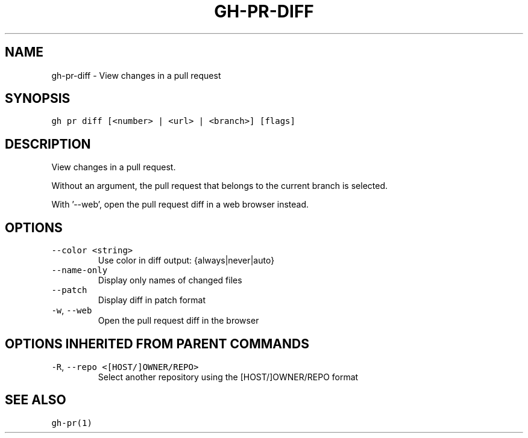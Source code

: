 .nh
.TH "GH-PR-DIFF" "1" "Oct 2023" "GitHub CLI 2.37.0" "GitHub CLI manual"

.SH NAME
.PP
gh-pr-diff - View changes in a pull request


.SH SYNOPSIS
.PP
\fB\fCgh pr diff [<number> | <url> | <branch>] [flags]\fR


.SH DESCRIPTION
.PP
View changes in a pull request.

.PP
Without an argument, the pull request that belongs to the current branch
is selected.

.PP
With '--web', open the pull request diff in a web browser instead.


.SH OPTIONS
.TP
\fB\fC--color\fR \fB\fC<string>\fR
Use color in diff output: {always|never|auto}

.TP
\fB\fC--name-only\fR
Display only names of changed files

.TP
\fB\fC--patch\fR
Display diff in patch format

.TP
\fB\fC-w\fR, \fB\fC--web\fR
Open the pull request diff in the browser


.SH OPTIONS INHERITED FROM PARENT COMMANDS
.TP
\fB\fC-R\fR, \fB\fC--repo\fR \fB\fC<[HOST/]OWNER/REPO>\fR
Select another repository using the [HOST/]OWNER/REPO format


.SH SEE ALSO
.PP
\fB\fCgh-pr(1)\fR
